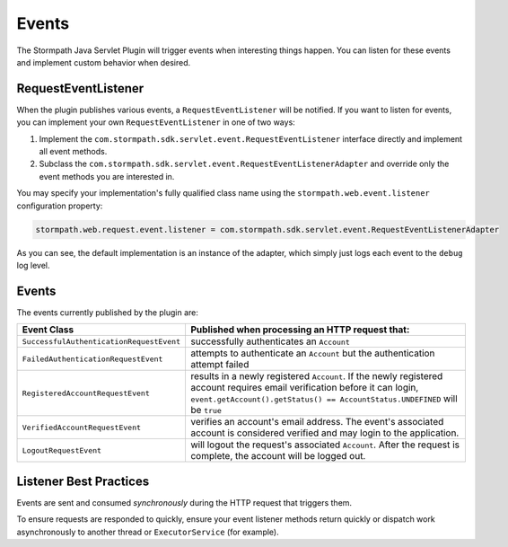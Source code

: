 .. _events:

Events
======

The Stormpath Java Servlet Plugin will trigger events when interesting things happen.  You can listen for these events and implement custom behavior when desired.

RequestEventListener
--------------------

When the plugin publishes various events, a ``RequestEventListener`` will be notified.  If you want to listen for events, you can implement your own ``RequestEventListener`` in one of two ways:

#. Implement the ``com.stormpath.sdk.servlet.event.RequestEventListener`` interface directly and implement all event methods.
#. Subclass the ``com.stormpath.sdk.servlet.event.RequestEventListenerAdapter`` and override only the event methods you are interested in.

You may specify your implementation's fully qualified class name using the ``stormpath.web.event.listener`` configuration property:

.. code-block:: properties

    stormpath.web.request.event.listener = com.stormpath.sdk.servlet.event.RequestEventListenerAdapter

As you can see, the default implementation is an instance of the adapter, which simply just logs each event to the ``debug`` log level.

Events
------

The events currently published by the plugin are:

======================================== ==============================================================================
Event Class                              Published when processing an HTTP request that:
======================================== ==============================================================================
``SuccessfulAuthenticationRequestEvent`` successfully authenticates an ``Account``
``FailedAuthenticationRequestEvent``     attempts to authenticate an ``Account`` but the authentication attempt failed
``RegisteredAccountRequestEvent``        results in a newly registered ``Account``.  If the newly registered account
                                         requires email verification before it can login,
                                         ``event.getAccount().getStatus() == AccountStatus.UNDEFINED`` will be ``true``
``VerifiedAccountRequestEvent``          verifies an account's email address.  The event's associated account is
                                         considered verified and may login to the application.
``LogoutRequestEvent``                   will logout the request's associated ``Account``.  After the request is
                                         complete, the account will be logged out.
======================================== ==============================================================================

Listener Best Practices
-----------------------

Events are sent and consumed *synchronously* during the HTTP request that triggers them.

To ensure requests are responded to quickly, ensure your event listener methods return quickly or dispatch work asynchronously to another thread or ``ExecutorService`` (for example).